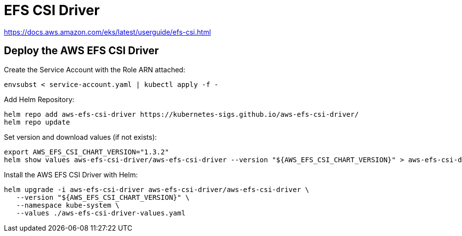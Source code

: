 = EFS CSI Driver

https://docs.aws.amazon.com/eks/latest/userguide/efs-csi.html

== Deploy the AWS EFS CSI Driver

Create the Service Account with the Role ARN attached:

[source,bash]
----
envsubst < service-account.yaml | kubectl apply -f -
----

Add Helm Repository:

[source,bash]
----
helm repo add aws-efs-csi-driver https://kubernetes-sigs.github.io/aws-efs-csi-driver/
helm repo update
----

Set version and download values (if not exists):

[source,bash]
----
export AWS_EFS_CSI_CHART_VERSION="1.3.2"
helm show values aws-efs-csi-driver/aws-efs-csi-driver --version "${AWS_EFS_CSI_CHART_VERSION}" > aws-efs-csi-driver-values.yaml
----

Install the AWS EFS CSI Driver with Helm:

[source,bash]
----
helm upgrade -i aws-efs-csi-driver aws-efs-csi-driver/aws-efs-csi-driver \
   --version "${AWS_EFS_CSI_CHART_VERSION}" \
   --namespace kube-system \
   --values ./aws-efs-csi-driver-values.yaml
----
